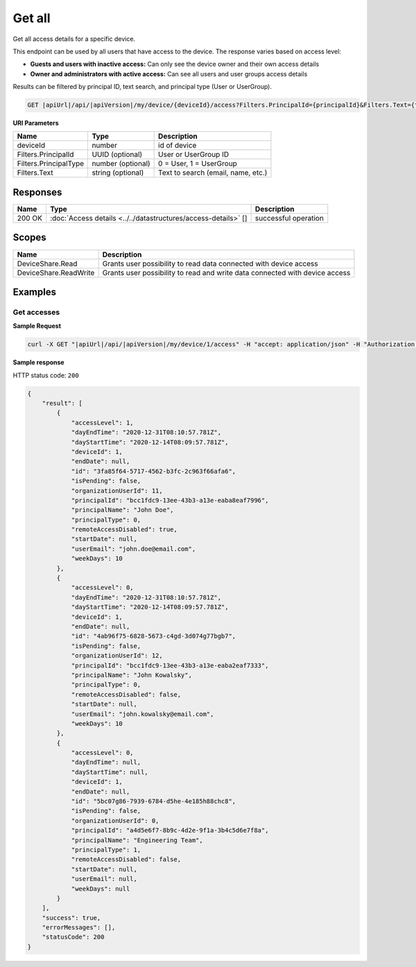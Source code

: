 Get all
=========================

Get all access details for a specific device.

This endpoint can be used by all users that have access to the device. The response varies based on access level:

* **Guests and users with inactive access:** Can only see the device owner and their own access details
* **Owner and administrators with active access:** Can see all users and user groups access details

Results can be filtered by principal ID, text search, and principal type (User or UserGroup).

.. code-block:: sh

    GET |apiUrl|/api/|apiVersion|/my/device/{deviceId}/access?Filters.PrincipalId={principalId}&Filters.Text={text}&Filters.PrincipalType={principalType}

**URI Parameters**

+------------------------+-------------------+----------------------------------------+
| Name                   | Type              | Description                            |
+========================+===================+========================================+
| deviceId               | number            | id of device                           |
+------------------------+-------------------+----------------------------------------+
| Filters.PrincipalId    | UUID (optional)   | User or UserGroup ID                   |
+------------------------+-------------------+----------------------------------------+
| Filters.PrincipalType  | number (optional) | 0 = User, 1 = UserGroup                |
+------------------------+-------------------+----------------------------------------+
| Filters.Text           | string (optional) | Text to search (email, name, etc.)     |
+------------------------+-------------------+----------------------------------------+

Responses 
-------------

+------------------------+----------------------------------------------------------------+--------------------------+
| Name                   | Type                                                           | Description              |
+========================+================================================================+==========================+
| 200 OK                 | :doc:`Access details <../../datastructures/access-details>` [] | successful operation     |
+------------------------+----------------------------------------------------------------+--------------------------+

Scopes
-------------

+------------------------+-------------------------------------------------------------------------------+
| Name                   | Description                                                                   |
+========================+===============================================================================+
| DeviceShare.Read       | Grants user possibility to read data connected with device access             |
+------------------------+-------------------------------------------------------------------------------+
| DeviceShare.ReadWrite  | Grants user possibility to read and write data connected with device access   |
+------------------------+-------------------------------------------------------------------------------+

Examples
-------------

Get accesses
^^^^^^^^^^^^^^^

**Sample Request**

.. code-block:: sh

    curl -X GET "|apiUrl|/api/|apiVersion|/my/device/1/access" -H "accept: application/json" -H "Authorization: Bearer <<access token>>"


**Sample response**

HTTP status code: ``200``

.. code-block:: js

        {
            "result": [
                {
                    "accessLevel": 1,
                    "dayEndTime": "2020-12-31T08:10:57.781Z",
                    "dayStartTime": "2020-12-14T08:09:57.781Z",
                    "deviceId": 1,
                    "endDate": null,
                    "id": "3fa85f64-5717-4562-b3fc-2c963f66afa6",
                    "isPending": false,
                    "organizationUserId": 11,
                    "principalId": "bcc1fdc9-13ee-43b3-a13e-eaba8eaf7996",
                    "principalName": "John Doe",
                    "principalType": 0,
                    "remoteAccessDisabled": true,
                    "startDate": null,
                    "userEmail": "john.doe@email.com",
                    "weekDays": 10
                },
                {
                    "accessLevel": 0,
                    "dayEndTime": "2020-12-31T08:10:57.781Z",
                    "dayStartTime": "2020-12-14T08:09:57.781Z",
                    "deviceId": 1,
                    "endDate": null,
                    "id": "4ab96f75-6828-5673-c4gd-3d074g77bgb7",
                    "isPending": false,
                    "organizationUserId": 12,
                    "principalId": "bcc1fdc9-13ee-43b3-a13e-eaba2eaf7333",
                    "principalName": "John Kowalsky",
                    "principalType": 0,
                    "remoteAccessDisabled": false,
                    "startDate": null,
                    "userEmail": "john.kowalsky@email.com",
                    "weekDays": 10
                },
                {
                    "accessLevel": 0,
                    "dayEndTime": null,
                    "dayStartTime": null,
                    "deviceId": 1,
                    "endDate": null,
                    "id": "5bc07g86-7939-6784-d5he-4e185h88chc8",
                    "isPending": false,
                    "organizationUserId": 0,
                    "principalId": "a4d5e6f7-8b9c-4d2e-9f1a-3b4c5d6e7f8a",
                    "principalName": "Engineering Team",
                    "principalType": 1,
                    "remoteAccessDisabled": false,
                    "startDate": null,
                    "userEmail": null,
                    "weekDays": null
                }
            ],
            "success": true,
            "errorMessages": [],
            "statusCode": 200
        }
